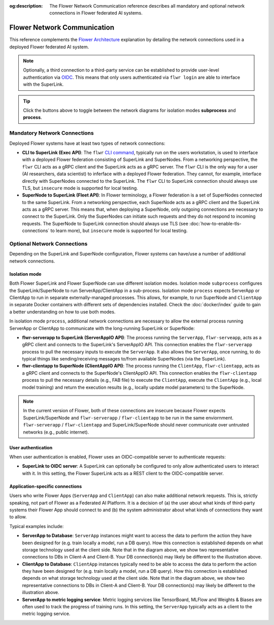 :og:description: The Flower Network Communication reference describes all mandatory and optional network connections in Flower federated AI systems.
.. meta::
    :description: The Flower Network Communication reference describes all mandatory and optional network connections in Flower federated AI systems.

Flower Network Communication
============================

This reference complements the `Flower Architecture
<explanation-flower-architecture.html>`_ explanation by detailing the network
connections used in a deployed Flower federated AI system.

.. note::

    Optionally, a third connection to a third-party service can be established to
    provide user-level authentication via `OIDC
    <https://openid.net/developers/how-connect-works/>`_. This means that only users
    authenticated via ``flwr login`` are able to interface with the SuperLink.

.. raw:: html

    <div id="diagram1" style="display:block;">
        <img src="./_static/flower-network-diagram-subprocess.svg" alt="Flower Network Diagram (subprocess)">
    </div>
    <div id="diagram2" style="display:none;">
        <img src="./_static/flower-network-diagram-process.svg" alt="Flower Network Diagram (process)">
    </div>
    <div style="text-align: center; margin-bottom: 1em;">
        <button onclick="document.getElementById('diagram1').style.display='block'; document.getElementById('diagram2').style.display='none';">Subprocess Mode</button>
        <button onclick="document.getElementById('diagram1').style.display='none'; document.getElementById('diagram2').style.display='block';">Process Mode</button>
    </div>

.. tip::

    Click the buttons above to toggle between the network diagrams for isolation modes
    **subprocess** and **process**.

Mandatory Network Connections
-----------------------------

Deployed Flower systems have at least two types of network connections:

- **CLI to SuperLink (Exec API)**: The ``flwr`` `CLI command <ref-api-cli.html>`_,
  typically run on the users workstation, is used to interface with a deployed Flower
  federation consisting of SuperLink and SuperNodes. From a networking perspective, the
  ``flwr`` CLI acts as a gRPC client and the SuperLink acts as a gRPC server. The
  ``flwr`` CLI is the only way for a user (AI researchers, data scientist) to inferface
  with a deployed Flower federation. They cannot, for example, interface directly with
  SuperNodes connected to the SuperLink. The ``flwr`` CLI to SuperLink connection should
  always use TLS, but ``insecure`` mode is supported for local testing.
- **SuperNode to SuperLink (Fleet API)**: In Flower terminology, a Flower federation is
  a set of SuperNodes connected to the same SuperLink. From a networking perspective,
  each SuperNode acts as a gRPC client and the SuperLink acts as a gRPC server. This
  means that, when deploying a SuperNode, only outgoing connections are necessary to
  connect to the SuperLink. Only the SuperNodes can initiate such requests and they do
  not respond to incoming requests. The SuperNode to SuperLink connection should always
  use TLS (see :doc:`how-to-enable-tls-connections` to learn more), but ``insecure``
  mode is supported for local testing.

Optional Network Connections
----------------------------

Depending on the SuperLink and SuperNode configuration, Flower systems can have/use a
number of additional network connections.

Isolation mode
~~~~~~~~~~~~~~

Both Flower SuperLink and Flower SuperNode can use different isolation modes. Isolation
mode ``subprocess`` configures the SuperLink/SuperNode to run ServerApp/ClientApp in a
sub-process. Isolation mode ``process`` expects ServerApp or ClientApp to run in
separate externally-managed processes. This allows, for example, to run SuperNode and
``ClientApp`` in separate Docker containers with different sets of dependencies
installed. Check the :doc:`docker/index` guide to gain a better understanding on how to
use both modes.

In isolation mode ``process``, additional network connections are necessary to allow the
external process running ServerApp or ClientApp to communicate with the long-running
SuperLink or SuperNode:

- **flwr-serverapp to SuperLink (ServerAppIO API)**: The process running the
  ``ServerApp``, ``flwr-serveapp``, acts as a gRPC client and connects to the
  SuperLink's ServerAppIO API. This connection enables the ``flwr-serverapp`` process to
  pull the necessary inputs to execute the ``ServerApp``. It also allows the
  ``ServerApp``, once running, to do typical things like sending/receiving messages
  to/from available SuperNodes (via the SuperLink).
- **flwr-clientapp to SuperNode (ClientAppIO API)**: The process running the
  ``ClientApp``, ``flwr-clientapp``, acts as a gRPC client and connects to the
  SuperNode's ClientAppIO API. This connection enables the ``flwr-clientapp`` process to
  pull the necessary details (e.g., FAB file) to execute the ``ClientApp``, execute the
  ``ClientApp`` (e.g., local model training) and return the execution results (e.g.,
  locally update model parameters) to the SuperNode.

.. note::

    In the current version of Flower, both of these connections are insecure because
    Flower expects SuperLink/SuperNode and ``flwr-serverapp`` / ``flwr-clientapp`` to be
    run in the same enviornment. ``flwr-serverapp`` / ``flwr-clientapp`` and
    SuperLink/SuperNode should never communicate over untrusted networks (e.g., public
    internet).

User authentication
~~~~~~~~~~~~~~~~~~~

When user authentication is enabled, Flower uses an OIDC-compatible server to
authenticate requests:

- **SuperLink to OIDC server**: A SuperLink can optionally be configured to only allow
  authenticated users to interact with it. In this setting, the Flower SuperLink acts as
  a REST client to the OIDC-compatible server.

Application-specific connections
~~~~~~~~~~~~~~~~~~~~~~~~~~~~~~~~

Users who write Flower Apps (``ServerApp`` and ``ClientApp``) can also make additional
network requests. This is, strictly speaking, not part of Flower as a Federated AI
Platform. It is a decision of (a) the user about what kinds of third-party systems their
Flower App should connect to and (b) the system administrator about what kinds of
connections they want to allow.

Typical examples include:

- **ServerApp to Database**: ``ServerApp`` instances might want to access the data to
  perform the action they have been designed for (e.g. train locally a model, run a DB
  query). How this connection is established depends on what storage technology used at
  the client side. Note that in the diagram above, we show two representative
  connections to DBs in Client-A and Client-B. Your DB connection(s) may likely be
  different to the illustration above.
- **ClientApp to Database**: ``ClientApp`` instances typically need to be able to access
  the data to perform the action they have been designed for (e.g. train locally a
  model, run a DB query). How this connection is established depends on what storage
  technology used at the client side. Note that in the diagram above, we show two
  representative connections to DBs in Client-A and Client-B. Your DB connection(s) may
  likely be different to the illustration above.
- **ServerApp to metric logging service**: Metric logging services like TensorBoard,
  MLFlow and Weights & Biases are often used to track the progress of training runs. In
  this setting, the ``ServerApp`` typically acts as a client to the metric logging
  service.
